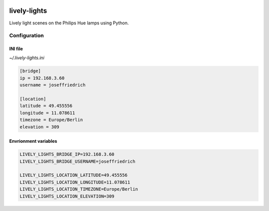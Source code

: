 .. image:: http://img.shields.io/pypi/v/lively_lights.svg
    :target: https://pypi.python.org/pypi/lively_lights

.. image:: https://travis-ci.org/Josef-Friedrich/lively-lights.svg?branch=master
    :target: https://travis-ci.org/Josef-Friedrich/lively-lights


lively-lights
-------------

Lively light scenes on the Philips Hue lamps using Python.

Configuration
^^^^^^^^^^^^^

INI file
""""""""

`~/.lively-lights.ini`

.. code-block:: ini

    [bridge]
    ip = 192.168.3.60
    username = joseffriedrich

    [location]
    latitude = 49.455556
    longitude = 11.078611
    timezone = Europe/Berlin
    elevation = 309


Envrionment variables
"""""""""""""""""""""

.. code-block:: shell

    LIVELY_LIGHTS_BRIDGE_IP=192.168.3.60
    LIVELY_LIGHTS_BRIDGE_USERNAME=joseffriedrich

    LIVELY_LIGHTS_LOCATION_LATITUDE=49.455556
    LIVELY_LIGHTS_LOCATION_LONGITUDE=11.078611
    LIVELY_LIGHTS_LOCATION_TIMEZONE=Europe/Berlin
    LIVELY_LIGHTS_LOCATION_ELEVATION=309
